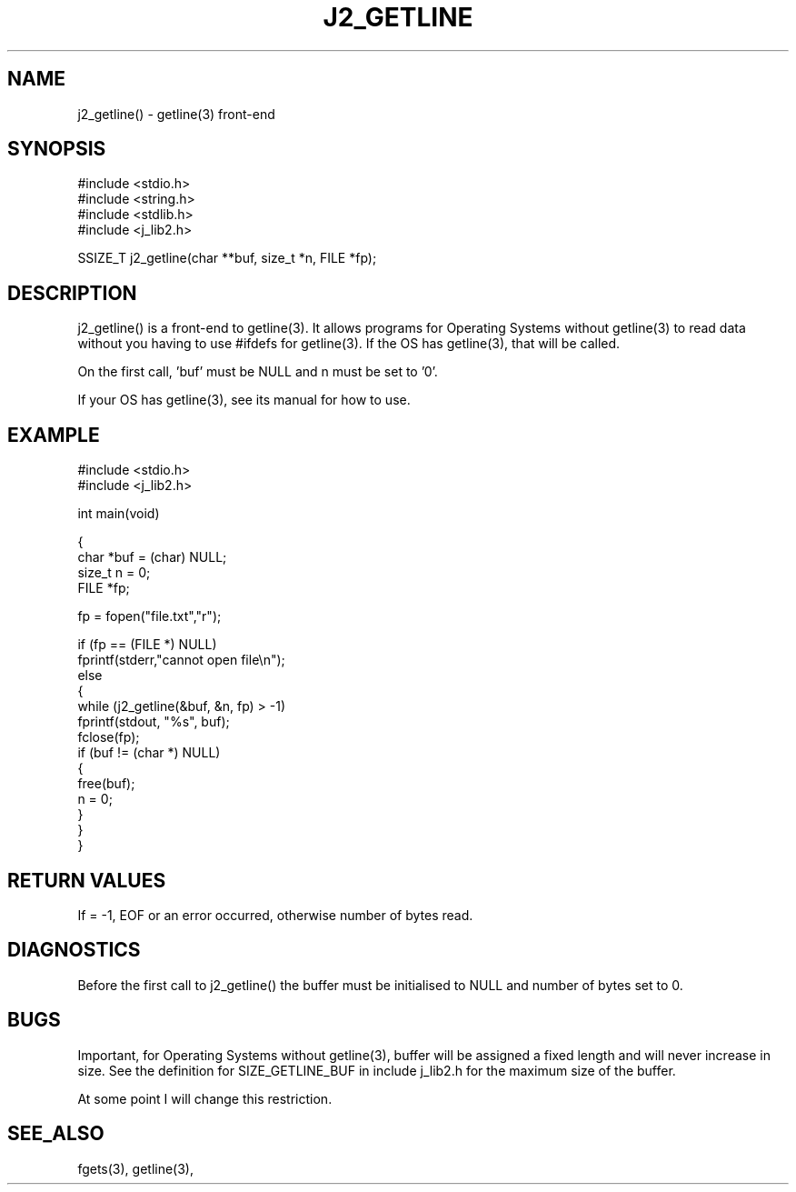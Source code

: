 .\"
.\" Copyright (c) 1994 1995 1996 ... 2022 2023
.\"     John McCue <jmccue@jmcunx.com>
.\"
.\" Permission to use, copy, modify, and distribute this software for any
.\" purpose with or without fee is hereby granted, provided that the above
.\" copyright notice and this permission notice appear in all copies.
.\"
.\" THE SOFTWARE IS PROVIDED "AS IS" AND THE AUTHOR DISCLAIMS ALL WARRANTIES
.\" WITH REGARD TO THIS SOFTWARE INCLUDING ALL IMPLIED WARRANTIES OF
.\" MERCHANTABILITY AND FITNESS. IN NO EVENT SHALL THE AUTHOR BE LIABLE FOR
.\" ANY SPECIAL, DIRECT, INDIRECT, OR CONSEQUENTIAL DAMAGES OR ANY DAMAGES
.\" WHATSOEVER RESULTING FROM LOSS OF USE, DATA OR PROFITS, WHETHER IN AN
.\" ACTION OF CONTRACT, NEGLIGENCE OR OTHER TORTIOUS ACTION, ARISING OUT OF
.\" OR IN CONNECTION WITH THE USE OR PERFORMANCE OF THIS SOFTWARE.
.\"
.TH J2_GETLINE 3 "2021-12-28" "JMC" "Local Library Function"
.SH NAME
j2_getline() - getline(3) front-end
.SH SYNOPSIS
.nf
#include <stdio.h>
#include <string.h>
#include <stdlib.h>
#include <j_lib2.h>

SSIZE_T j2_getline(char **buf, size_t *n, FILE *fp);
.fi
.SH DESCRIPTION
j2_getline() is a front-end to getline(3).
It allows programs for Operating Systems without getline(3)
to read data without you having to use #ifdefs for getline(3).
If the OS has getline(3), that will be called.
.PP
On the first call, 'buf' must be NULL and n must be set to '0'.
.PP
If your OS has getline(3), see its manual for how to use.
.SH EXAMPLE
.nf
#include <stdio.h>
#include <j_lib2.h>

int main(void)

{
  char *buf = (char) NULL;
  size_t n  = 0;
  FILE *fp;

  fp = fopen("file.txt","r");

  if (fp == (FILE *) NULL)
    fprintf(stderr,"cannot open file\\n");
  else
    {
      while (j2_getline(&buf, &n, fp) > -1)
        fprintf(stdout, "%s", buf);
      fclose(fp);
      if (buf != (char *) NULL)
        {
          free(buf);
          n = 0;
        }
    }
}
.fi

.SH RETURN VALUES
If = -1, EOF or an error occurred, otherwise number
of bytes read.
.SH DIAGNOSTICS
Before the first call to j2_getline() the buffer
must be initialised to NULL and number of bytes
set to 0.
.SH BUGS
Important, for Operating Systems without getline(3),
buffer will be assigned a fixed length and will never
increase in size.
See the definition for SIZE_GETLINE_BUF in include j_lib2.h
for the maximum size of the buffer.
.PP
At some point I will change this restriction.
.SH SEE_ALSO
fgets(3), getline(3),
